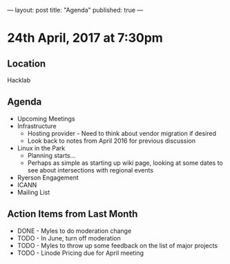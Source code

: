 ---
layout: post
title: "Agenda"
published: true
---

* 24th April, 2017 at 7:30pm

** Location
  Hacklab

** Agenda

- Upcoming Meetings
- Infrastructure
  - Hosting provider - Need to think about vendor migration if desired
  - Look back to notes from April 2016 for previous discussion
- Linux in the Park
  - Planning starts...
  - Perhaps as simple as starting up wiki page, looking at some dates to see about intersections with regional events
- Ryerson Engagement
- ICANN
- Mailing List

** Action Items from Last Month
  - DONE - Myles to do moderation change
  - TODO - In June, turn off moderation
  - TODO - Myles to throw up some feedback on the list of major projects
  - TODO - Linode Pricing due for April meeting
